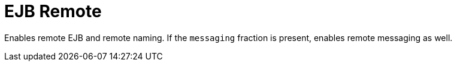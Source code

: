 = EJB Remote

Enables remote EJB and remote naming.
If the `messaging` fraction is present, enables remote messaging as well.

